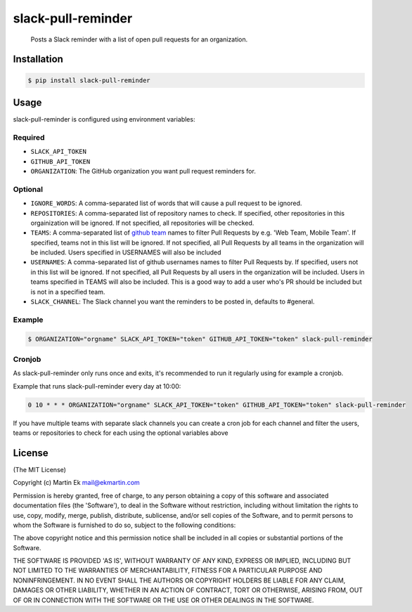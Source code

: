 slack-pull-reminder
===================

    Posts a Slack reminder with a list of open pull requests for an
    organization.

.. figure:: http://i.imgur.com/3xsfTYV.png

Installation
------------

.. code:: bash

    $ pip install slack-pull-reminder

Usage
-----

slack-pull-reminder is configured using environment variables:

Required
~~~~~~~~

-  ``SLACK_API_TOKEN``
-  ``GITHUB_API_TOKEN``
-  ``ORGANIZATION``: The GitHub organization you want pull request
   reminders for.

Optional
~~~~~~~~

-  ``IGNORE_WORDS``: A comma-separated list of words that will cause a
   pull request to be ignored.
   
-  ``REPOSITORIES``: A comma-separated list of repository names to check.
   If specified, other repositories in this orgainization will be
   ignored. If not specified, all repositories will be checked.

-  ``TEAMS``: A comma-separated list of
   `github team <https://github.com/orgs/ORGANIZATION/teams/>`_ names to
   filter Pull Requests by e.g. 'Web Team, Mobile Team'. If specified,
   teams not in this list will be ignored. If not specified, all Pull
   Requests by all teams in the organization will be included. Users
   specified in USERNAMES will also be included

-  ``USERNAMES``: A comma-separated list of github usernames names to
   filter Pull Requests by. If specified, users not in this list will be
   ignored. If not specified, all Pull Requests by all users in the
   organization will be included. Users in teams specified in TEAMS will
   also be included. This is a good way to add a user who's PR should be
   included but is not in a specified team.

-  ``SLACK_CHANNEL``: The Slack channel you want the reminders to be
   posted in, defaults to #general.

Example
~~~~~~~

.. code:: bash

    $ ORGANIZATION="orgname" SLACK_API_TOKEN="token" GITHUB_API_TOKEN="token" slack-pull-reminder

Cronjob
~~~~~~~

As slack-pull-reminder only runs once and exits, it's recommended to run
it regularly using for example a cronjob.

Example that runs slack-pull-reminder every day at 10:00:

.. code:: bash

    0 10 * * * ORGANIZATION="orgname" SLACK_API_TOKEN="token" GITHUB_API_TOKEN="token" slack-pull-reminder

If you have multiple teams with separate slack channels you can create a cron job for
each channel and filter the users, teams or repositories to check for each using the
optional variables above

License
-------

(The MIT License)

Copyright (c) Martin Ek mail@ekmartin.com

Permission is hereby granted, free of charge, to any person obtaining a
copy of this software and associated documentation files (the
'Software'), to deal in the Software without restriction, including
without limitation the rights to use, copy, modify, merge, publish,
distribute, sublicense, and/or sell copies of the Software, and to
permit persons to whom the Software is furnished to do so, subject to
the following conditions:

The above copyright notice and this permission notice shall be included
in all copies or substantial portions of the Software.

THE SOFTWARE IS PROVIDED 'AS IS', WITHOUT WARRANTY OF ANY KIND, EXPRESS
OR IMPLIED, INCLUDING BUT NOT LIMITED TO THE WARRANTIES OF
MERCHANTABILITY, FITNESS FOR A PARTICULAR PURPOSE AND NONINFRINGEMENT.
IN NO EVENT SHALL THE AUTHORS OR COPYRIGHT HOLDERS BE LIABLE FOR ANY
CLAIM, DAMAGES OR OTHER LIABILITY, WHETHER IN AN ACTION OF CONTRACT,
TORT OR OTHERWISE, ARISING FROM, OUT OF OR IN CONNECTION WITH THE
SOFTWARE OR THE USE OR OTHER DEALINGS IN THE SOFTWARE.

